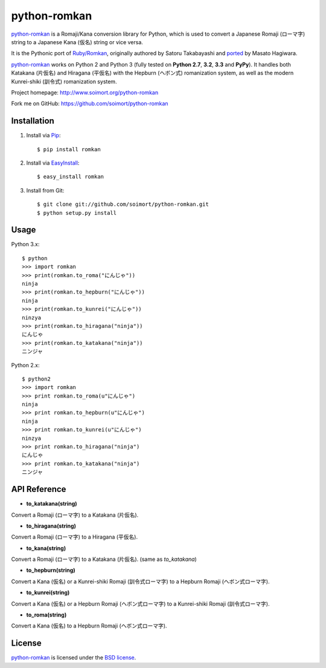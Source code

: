 python-romkan
=============

`python-romkan <https://github.com/soimort/python-romkan>`_ is a Romaji/Kana conversion library for Python, which is used to convert a Japanese Romaji (ローマ字) string to a Japanese Kana (仮名) string or vice versa.

It is the Pythonic port of `Ruby/Romkan <http://0xcc.net/ruby-romkan/index.html.en>`_, originally authored by Satoru Takabayashi and `ported <http://lilyx.net/python-romkan/>`_ by Masato Hagiwara.

`python-romkan <https://github.com/soimort/python-romkan>`_ works on Python 2 and Python 3 (fully tested on **Python 2.7**, **3.2**, **3.3** and **PyPy**). It handles both Katakana (片仮名) and Hiragana (平仮名) with the Hepburn (ヘボン式) romanization system, as well as the modern Kunrei-shiki (訓令式) romanization system.

Project homepage: http://www.soimort.org/python-romkan

Fork me on GitHub: https://github.com/soimort/python-romkan



Installation
------------

#) Install via `Pip <http://www.pip-installer.org/>`_::

    $ pip install romkan
    
#) Install via `EasyInstall <http://pypi.python.org/pypi/setuptools>`_::

    $ easy_install romkan
    
#) Install from Git::

    $ git clone git://github.com/soimort/python-romkan.git
    $ python setup.py install



Usage
-----

Python 3.x::

    $ python
    >>> import romkan
    >>> print(romkan.to_roma("にんじゃ"))
    ninja
    >>> print(romkan.to_hepburn("にんじゃ"))
    ninja
    >>> print(romkan.to_kunrei("にんじゃ"))
    ninzya
    >>> print(romkan.to_hiragana("ninja"))
    にんじゃ
    >>> print(romkan.to_katakana("ninja"))
    ニンジャ

Python 2.x::

    $ python2
    >>> import romkan
    >>> print romkan.to_roma(u"にんじゃ")
    ninja
    >>> print romkan.to_hepburn(u"にんじゃ")
    ninja
    >>> print romkan.to_kunrei(u"にんじゃ")
    ninzya
    >>> print romkan.to_hiragana("ninja")
    にんじゃ
    >>> print romkan.to_katakana("ninja")
    ニンジャ



API Reference
-------------

* **to_katakana(string)**

Convert a Romaji (ローマ字) to a Katakana (片仮名).

* **to_hiragana(string)**

Convert a Romaji (ローマ字) to a Hiragana (平仮名).

* **to_kana(string)**

Convert a Romaji (ローマ字) to a Katakana (片仮名). (same as *to_katakana*)

* **to_hepburn(string)**

Convert a Kana (仮名) or a Kunrei-shiki Romaji (訓令式ローマ字) to a Hepburn Romaji (ヘボン式ローマ字).

* **to_kunrei(string)**

Convert a Kana (仮名) or a Hepburn Romaji (ヘボン式ローマ字) to a Kunrei-shiki Romaji (訓令式ローマ字).

* **to_roma(string)**

Convert a Kana (仮名) to a Hepburn Romaji (ヘボン式ローマ字).



License
-------

`python-romkan <https://github.com/soimort/python-romkan>`_ is licensed under the `BSD license <https://raw.github.com/soimort/python-romkan/master/LICENSE>`_.
